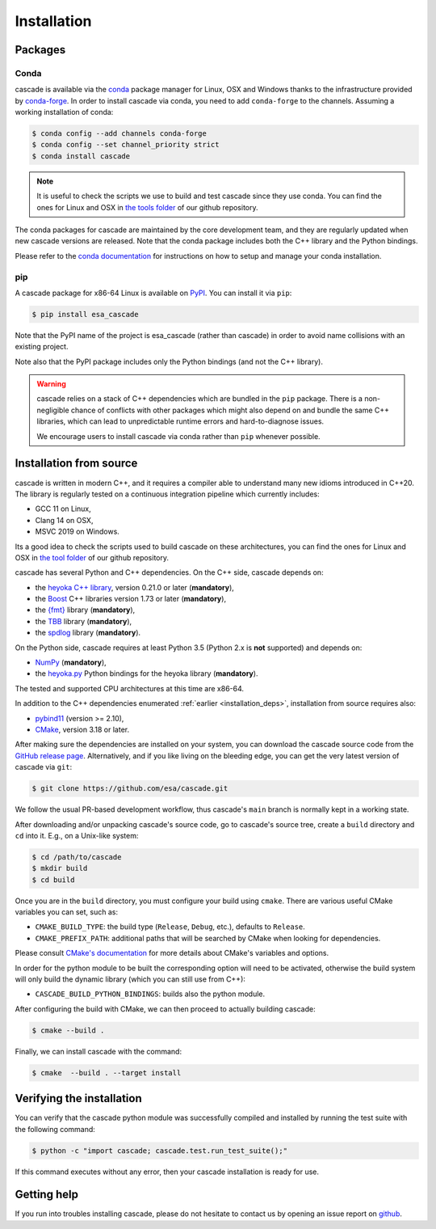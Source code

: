 .. _installation:

Installation
============

Packages
--------

Conda
^^^^^

cascade is available via the `conda <https://docs.conda.io/en/latest/>`__
package manager for Linux, OSX and Windows
thanks to the infrastructure provided by `conda-forge <https://conda-forge.org/>`__.
In order to install cascade via conda, you need to add ``conda-forge``
to the channels. Assuming a working installation of conda:

.. code-block:: console

   $ conda config --add channels conda-forge
   $ conda config --set channel_priority strict
   $ conda install cascade

.. note::
    It is useful to check the scripts we use to build and test cascade since they use conda. You can find the ones for Linux and OSX in
    `the tools folder <https://github.com/esa/cascade/tree/main/tools>`__ of our github repository.

The conda packages for cascade are maintained by the core development team,
and they are regularly updated when new cascade versions are released. Note that the
conda package includes both the C++ library and the Python bindings.

Please refer to the `conda documentation <https://docs.conda.io/en/latest/>`__
for instructions on how to setup and manage
your conda installation.

pip
^^^

A cascade package for x86-64 Linux is available on `PyPI <https://pypi.org/project/esa_cascade/>`__.
You can install it via ``pip``:

.. code-block:: console

   $ pip install esa_cascade

Note that the PyPI name of the project is esa_cascade (rather than cascade) in order to avoid
name collisions with an existing project.

Note also that the PyPI package includes only the Python bindings (and not the C++ library).

.. warning::

   cascade relies on a stack of C++ dependencies which are bundled in the ``pip`` package.
   There is a non-negligible chance of conflicts with other packages which might also depend on and bundle
   the same C++ libraries, which can lead to unpredictable runtime errors and hard-to-diagnose
   issues.

   We encourage users to install cascade via conda rather than ``pip`` whenever possible.

Installation from source
------------------------

cascade is written in modern C++, and it requires a compiler able to understand
many new idioms introduced in C++20. The library is regularly tested on
a continuous integration pipeline which currently includes:

* GCC 11 on Linux,
* Clang 14 on OSX,
* MSVC 2019 on Windows.

Its a good idea to check the scripts used to build cascade on these architectures, you can find the ones for Linux and OSX in
`the tool folder <https://github.com/esa/cascade/tree/main/tools>`__ of our github repository.

cascade has several Python and C++ dependencies. On the C++ side, cascade depends on:

* the `heyoka C++ library <https://github.com/bluescarni/heyoka>`__,
  version 0.21.0 or later (**mandatory**),
* the `Boost <https://www.boost.org/>`__ C++ libraries version 1.73 or later (**mandatory**),
* the `{fmt} <https://fmt.dev/latest/index.html>`__ library (**mandatory**),
* the `TBB <https://github.com/oneapi-src/oneTBB>`__ library (**mandatory**),
* the `spdlog <https://github.com/gabime/spdlog>`__ library (**mandatory**).

On the Python side, cascade requires at least Python 3.5
(Python 2.x is **not** supported) and depends on:

* `NumPy <https://numpy.org/>`__ (**mandatory**),
* the `heyoka.py <https://github.com/bluescarni/heyoka.py>`__ Python bindings for
  the heyoka library (**mandatory**).

The tested and supported CPU architectures at this time are x86-64.

In addition to the C++ dependencies enumerated :ref:`earlier <installation_deps>`,
installation from source requires also:

* `pybind11 <https://github.com/pybind/pybind11>`__ (version >= 2.10),
* `CMake <https://cmake.org/>`__, version 3.18 or later.

After making sure the dependencies are installed on your system, you can
download the cascade source code from the
`GitHub release page <https://github.com/esa/cascade/releases>`__. Alternatively,
and if you like living on the bleeding edge, you can get the very latest
version of cascade via ``git``:

.. code-block:: console

   $ git clone https://github.com/esa/cascade.git

We follow the usual PR-based development workflow, thus cascade's ``main``
branch is normally kept in a working state.

After downloading and/or unpacking cascade's
source code, go to cascade's
source tree, create a ``build`` directory and ``cd`` into it. E.g.,
on a Unix-like system:

.. code-block:: console

   $ cd /path/to/cascade
   $ mkdir build
   $ cd build

Once you are in the ``build`` directory, you must configure your build
using ``cmake``. There are various useful CMake variables you can set,
such as:

* ``CMAKE_BUILD_TYPE``: the build type (``Release``, ``Debug``, etc.),
  defaults to ``Release``.
* ``CMAKE_PREFIX_PATH``: additional paths that will be searched by CMake
  when looking for dependencies.

Please consult `CMake's documentation <https://cmake.org/cmake/help/latest/>`_
for more details about CMake's variables and options.

In order for the python module to be built the corresponding option will need to be activated,
otherwise the build system will only build the dynamic library (which you can still use from C++):

* ``CASCADE_BUILD_PYTHON_BINDINGS``: builds also the python module.

After configuring the build with CMake, we can then proceed to actually
building cascade:

.. code-block:: console

   $ cmake --build .

Finally, we can install cascade with the command:

.. code-block:: console

   $ cmake  --build . --target install

Verifying the installation
--------------------------

You can verify that the cascade python module was successfully compiled and
installed by running the test suite with the following command:

.. code-block:: bash

   $ python -c "import cascade; cascade.test.run_test_suite();"

If this command executes without any error, then
your cascade installation is ready for use.

Getting help
------------

If you run into troubles installing cascade, please do not hesitate
to contact us by opening an issue report on `github <https://github.com/esa/cascade/issues>`__.
